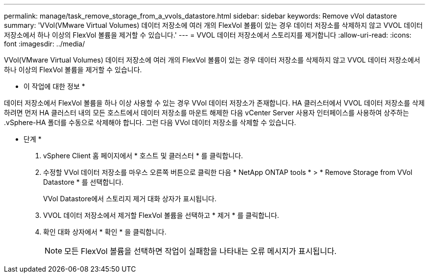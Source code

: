 ---
permalink: manage/task_remove_storage_from_a_vvols_datastore.html 
sidebar: sidebar 
keywords: Remove vVol datastore 
summary: 'VVol(VMware Virtual Volumes) 데이터 저장소에 여러 개의 FlexVol 볼륨이 있는 경우 데이터 저장소를 삭제하지 않고 VVOL 데이터 저장소에서 하나 이상의 FlexVol 볼륨을 제거할 수 있습니다.' 
---
= VVOL 데이터 저장소에서 스토리지를 제거합니다
:allow-uri-read: 
:icons: font
:imagesdir: ../media/


[role="lead"]
VVol(VMware Virtual Volumes) 데이터 저장소에 여러 개의 FlexVol 볼륨이 있는 경우 데이터 저장소를 삭제하지 않고 VVOL 데이터 저장소에서 하나 이상의 FlexVol 볼륨을 제거할 수 있습니다.

* 이 작업에 대한 정보 *

데이터 저장소에서 FlexVol 볼륨을 하나 이상 사용할 수 있는 경우 VVol 데이터 저장소가 존재합니다. HA 클러스터에서 VVOL 데이터 저장소를 삭제하려면 먼저 HA 클러스터 내의 모든 호스트에서 데이터 저장소를 마운트 해제한 다음 vCenter Server 사용자 인터페이스를 사용하여 상주하는 .vSphere-HA 폴더를 수동으로 삭제해야 합니다. 그런 다음 VVol 데이터 저장소를 삭제할 수 있습니다.

* 단계 *

. vSphere Client 홈 페이지에서 * 호스트 및 클러스터 * 를 클릭합니다.
. 수정할 VVol 데이터 저장소를 마우스 오른쪽 버튼으로 클릭한 다음 * NetApp ONTAP tools * > * Remove Storage from VVol Datastore * 를 선택합니다.
+
VVol Datastore에서 스토리지 제거 대화 상자가 표시됩니다.

. VVOL 데이터 저장소에서 제거할 FlexVol 볼륨을 선택하고 * 제거 * 를 클릭합니다.
. 확인 대화 상자에서 * 확인 * 을 클릭합니다.
+

NOTE: 모든 FlexVol 볼륨을 선택하면 작업이 실패함을 나타내는 오류 메시지가 표시됩니다.


